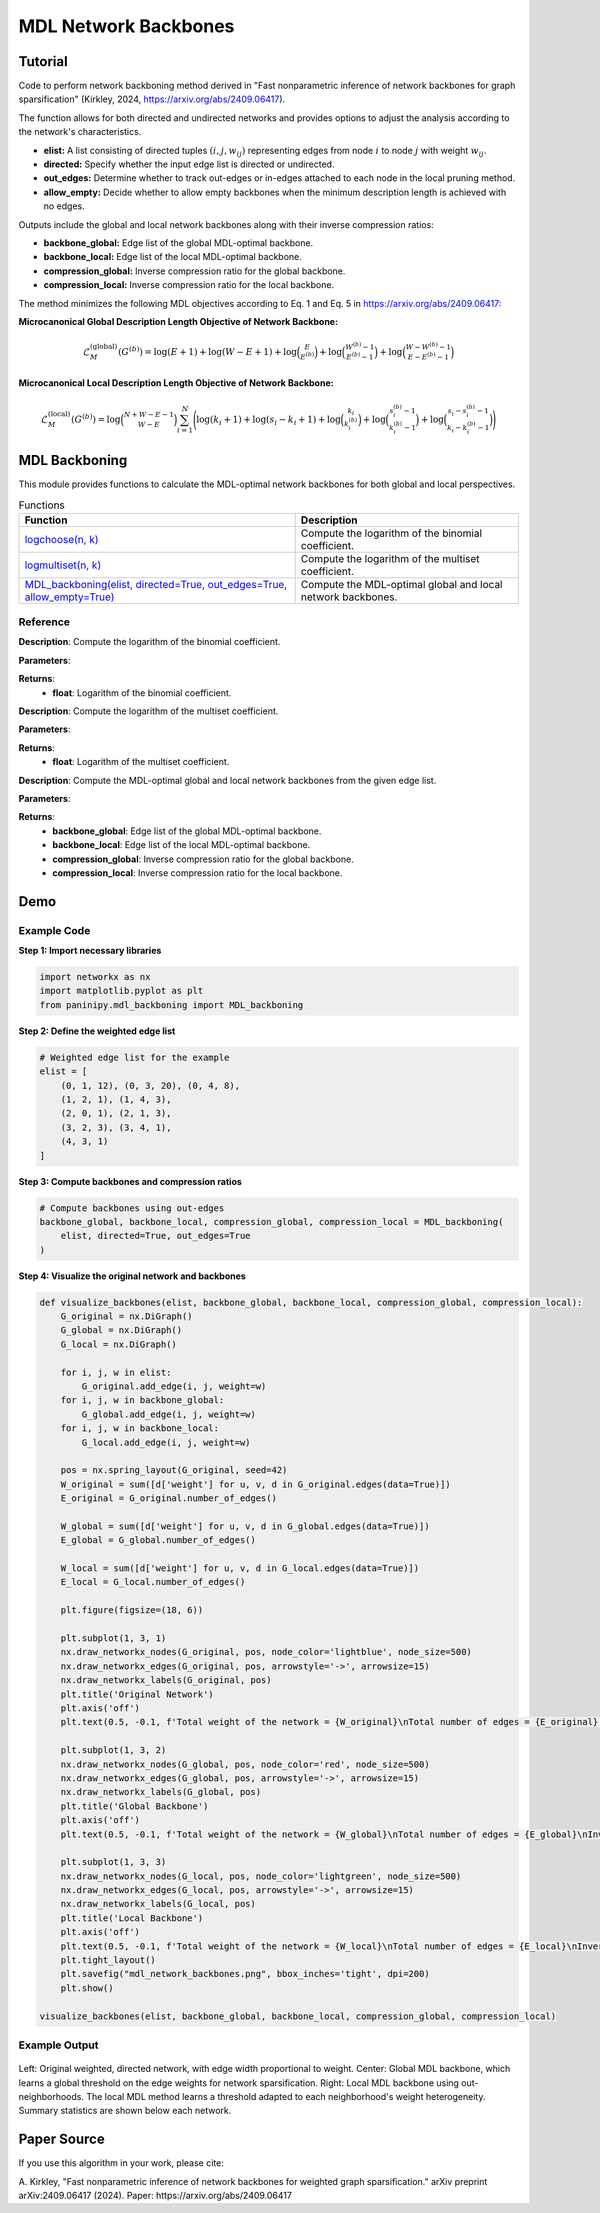 MDL Network Backbones
+++++++++++++++++++++

Tutorial 
=========

Code to perform network backboning method derived in "Fast nonparametric inference of network backbones for graph sparsification" (Kirkley, 2024, https://arxiv.org/abs/2409.06417). 

The function allows for both directed and undirected networks and provides options to adjust the analysis according to the network's characteristics.

- **elist:** A list consisting of directed tuples :math:`(i, j, w_{ij})` representing edges from node :math:`i` to node :math:`j` with weight :math:`w_{ij}`.
- **directed:** Specify whether the input edge list is directed or undirected.
- **out_edges:** Determine whether to track out-edges or in-edges attached to each node in the local pruning method.
- **allow_empty:** Decide whether to allow empty backbones when the minimum description length is achieved with no edges.

Outputs include the global and local network backbones along with their inverse compression ratios:

- **backbone_global:** Edge list of the global MDL-optimal backbone.
- **backbone_local:** Edge list of the local MDL-optimal backbone.
- **compression_global:** Inverse compression ratio for the global backbone.
- **compression_local:** Inverse compression ratio for the local backbone.

The method minimizes the following MDL objectives according to Eq. 1 and Eq. 5 in https://arxiv.org/abs/2409.06417:

**Microcanonical Global Description Length Objective of Network Backbone:**

.. math::

    \mathcal{L}_M^{(\text{global})}(G^{(b)}) = \log (E+1) + \log (W-E+1) + \log \binom{E}{E^{(b)}} 
     +\log \binom{W^{(b)}-1}{E^{(b)}-1} +\log\binom{W-W^{(b)}-1}{E-E^{(b)}-1}

**Microcanonical Local Description Length Objective of Network Backbone:**

.. math::
    \mathcal{L}_M^{(\text{local})}\left(G^{(b)}\right) = \log\binom{N+W-E-1}{W-E} \sum_{i=1}^{N} \Bigg(\log(k_i + 1)
    + \log(s_i - k_i + 1) + \log \binom{k_i}{k_i^{(b)}} 
    + \log \binom{s_i^{(b)} - 1}{k_i^{(b)} - 1} 
    + \log \binom{s_i - s_i^{(b)} - 1}{k_i - k_i^{(b)} - 1} \Bigg)

MDL Backboning
==============

This module provides functions to calculate the MDL-optimal network backbones for both global and local perspectives.

.. list-table:: Functions
   :header-rows: 1

   * - Function
     - Description
   * - `logchoose(n, k) <#logchoose>`_
     - Compute the logarithm of the binomial coefficient.
   * - `logmultiset(n, k) <#logmultiset>`_
     - Compute the logarithm of the multiset coefficient.
   * - `MDL_backboning(elist, directed=True, out_edges=True, allow_empty=True) <#MDL_backboning>`_
     - Compute the MDL-optimal global and local network backbones.

Reference
---------

.. _logchoose:

.. raw:: html

   <div id="logchoose" class="function-header">
       <span class="class-name">function</span> <span class="function-name">logchoose(n, k)</span> 
       <a href="../Code/mdl_backboning.html#logchoose" class="source-link">[source]</a>
   </div>

**Description**:
Compute the logarithm of the binomial coefficient.

**Parameters**:

.. raw:: html

   <div class="parameter-block">
       (n, k)
   </div>

   <ul class="parameter-list">
       <li><span class="param-name">n</span>: Total number of items.</li>
       <li><span class="param-name">k</span>: Number of chosen items.</li>
   </ul>

**Returns**:
  - **float**: Logarithm of the binomial coefficient.

.. _logmultiset:

.. raw:: html

   <div id="logmultiset" class="function-header">
       <span class="class-name">function</span> <span class="function-name">logmultiset(n, k)</span> 
       <a href="../Code/mdl_backboning.html#logmultiset" class="source-link">[source]</a>
   </div>

**Description**:
Compute the logarithm of the multiset coefficient.

**Parameters**:

.. raw:: html

   <div class="parameter-block">
       (n, k)
   </div>

   <ul class="parameter-list">
       <li><span class="param-name">n</span>: Number of types.</li>
       <li><span class="param-name">k</span>: Number of items.</li>
   </ul>

**Returns**:
  - **float**: Logarithm of the multiset coefficient.

.. _MDL_backboning:

.. raw:: html

   <div id="MDL_backboning" class="function-header">
       <span class="class-name">function</span> <span class="function-name">MDL_backboning(elist, directed=True, out_edges=True, allow_empty=True)</span> 
       <a href="../Code/mdl_backboning.html#mdl-backboning" class="source-link">[source]</a>
   </div>

**Description**:
Compute the MDL-optimal global and local network backbones from the given edge list.

**Parameters**:

.. raw:: html

   <div class="parameter-block">
       (elist, directed=True, out_edges=True, allow_empty=True)
   </div>

   <ul class="parameter-list">
       <li><span class="param-name">elist</span>: List of edges as tuples (i, j, w_ij).</li>
       <li><span class="param-name">directed</span>: Boolean indicating if the network is directed, defaults as `True`.</li>
       <li><span class="param-name">out_edges</span>: Boolean indicating whether to track out-edges (`True`) or in-edges (`False`), defaults as `True`.</li>
       <li><span class="param-name">allow_empty</span>: Allows empty backbones if `True`, defaults as `True`.</li>
   </ul>

**Returns**:
  - **backbone_global**: Edge list of the global MDL-optimal backbone.
  - **backbone_local**: Edge list of the local MDL-optimal backbone.
  - **compression_global**: Inverse compression ratio for the global backbone.
  - **compression_local**: Inverse compression ratio for the local backbone.

Demo 
====

Example Code
------------

**Step 1: Import necessary libraries**

.. code:: python

    import networkx as nx
    import matplotlib.pyplot as plt
    from paninipy.mdl_backboning import MDL_backboning

**Step 2: Define the weighted edge list**

.. code:: python

    # Weighted edge list for the example
    elist = [
        (0, 1, 12), (0, 3, 20), (0, 4, 8),
        (1, 2, 1), (1, 4, 3),
        (2, 0, 1), (2, 1, 3),
        (3, 2, 3), (3, 4, 1),
        (4, 3, 1)
    ]
**Step 3: Compute backbones and compression ratios**

.. code:: python

    # Compute backbones using out-edges
    backbone_global, backbone_local, compression_global, compression_local = MDL_backboning(
        elist, directed=True, out_edges=True
    )

**Step 4: Visualize the original network and backbones**

.. code:: python

    def visualize_backbones(elist, backbone_global, backbone_local, compression_global, compression_local):
        G_original = nx.DiGraph()
        G_global = nx.DiGraph()
        G_local = nx.DiGraph()
    
        for i, j, w in elist:
            G_original.add_edge(i, j, weight=w)
        for i, j, w in backbone_global:
            G_global.add_edge(i, j, weight=w)
        for i, j, w in backbone_local:
            G_local.add_edge(i, j, weight=w)
    
        pos = nx.spring_layout(G_original, seed=42)
        W_original = sum([d['weight'] for u, v, d in G_original.edges(data=True)])
        E_original = G_original.number_of_edges()
    
        W_global = sum([d['weight'] for u, v, d in G_global.edges(data=True)])
        E_global = G_global.number_of_edges()
    
        W_local = sum([d['weight'] for u, v, d in G_local.edges(data=True)])
        E_local = G_local.number_of_edges()
    
        plt.figure(figsize=(18, 6))
    
        plt.subplot(1, 3, 1)
        nx.draw_networkx_nodes(G_original, pos, node_color='lightblue', node_size=500)
        nx.draw_networkx_edges(G_original, pos, arrowstyle='->', arrowsize=15)
        nx.draw_networkx_labels(G_original, pos)
        plt.title('Original Network')
        plt.axis('off')
        plt.text(0.5, -0.1, f'Total weight of the network = {W_original}\nTotal number of edges = {E_original}', ha='center', transform=plt.gca().transAxes)
    
        plt.subplot(1, 3, 2)
        nx.draw_networkx_nodes(G_global, pos, node_color='red', node_size=500)
        nx.draw_networkx_edges(G_global, pos, arrowstyle='->', arrowsize=15)
        nx.draw_networkx_labels(G_global, pos)
        plt.title('Global Backbone')
        plt.axis('off')
        plt.text(0.5, -0.1, f'Total weight of the network = {W_global}\nTotal number of edges = {E_global}\nInverse compression ratio = {compression_global:.4f}', ha='center', transform=plt.gca().transAxes)
    
        plt.subplot(1, 3, 3)
        nx.draw_networkx_nodes(G_local, pos, node_color='lightgreen', node_size=500)
        nx.draw_networkx_edges(G_local, pos, arrowstyle='->', arrowsize=15)
        nx.draw_networkx_labels(G_local, pos)
        plt.title('Local Backbone')
        plt.axis('off')
        plt.text(0.5, -0.1, f'Total weight of the network = {W_local}\nTotal number of edges = {E_local}\nInverse compression ratio = {compression_local:.4f}', ha='center', transform=plt.gca().transAxes)
        plt.tight_layout()
        plt.savefig("mdl_network_backbones.png", bbox_inches='tight', dpi=200)
        plt.show()

    visualize_backbones(elist, backbone_global, backbone_local, compression_global, compression_local)

Example Output
--------------

.. figure:: Figures/mdl_network_backbones_example.png
    :alt: Visualization of the original network and the extracted backbones with statistics.

Left: Original weighted, directed network, with edge width proportional to weight. 
Center: Global MDL backbone, which learns a global threshold on the edge weights for network sparsification. 
Right: Local MDL backbone using out-neighborhoods. The local MDL method learns a threshold adapted to each neighborhood's weight heterogeneity. Summary statistics are shown below each network.

Paper Source
============

If you use this algorithm in your work, please cite:

A. Kirkley, "Fast nonparametric inference of network backbones for weighted graph sparsification." arXiv preprint arXiv:2409.06417 (2024).
Paper: https://arxiv.org/abs/2409.06417
